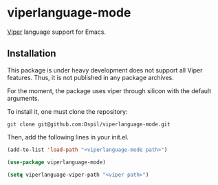 * viperlanguage-mode
[[https://www.pm.inf.ethz.ch/research/viper.html][Viper]] language support for Emacs.

** Installation

This package is under heavy development does not support all Viper features. Thus, it is not published in any package archives.

For the moment, the package uses viper through silicon with the default arguments.

To install it, one must clone the repository:

#+BEGIN_SRC shell
  git clone git@github.com:Dspil/viperlanguage-mode.git
#+END_SRC

Then, add the following lines in your init.el.

#+BEGIN_SRC emacs-lisp
  (add-to-list 'load-path "<viperlanguage-mode path>")

  (use-package viperlanguage-mode)

  (setq viperlanguage-viper-path "<viper path>")
#+END_SRC
